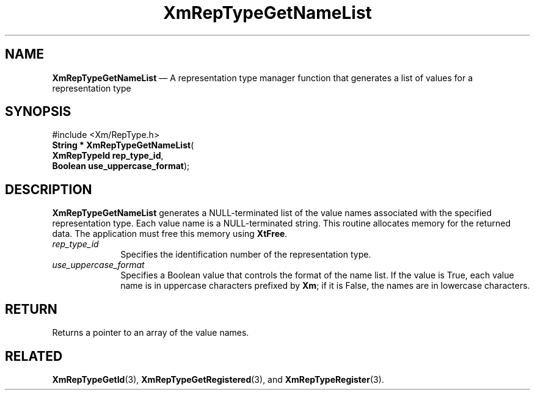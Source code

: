 '\" t
...\" RepTypGB.sgm /main/8 1996/09/08 20:58:26 rws $
.de P!
.fl
\!!1 setgray
.fl
\\&.\"
.fl
\!!0 setgray
.fl			\" force out current output buffer
\!!save /psv exch def currentpoint translate 0 0 moveto
\!!/showpage{}def
.fl			\" prolog
.sy sed -e 's/^/!/' \\$1\" bring in postscript file
\!!psv restore
.
.de pF
.ie     \\*(f1 .ds f1 \\n(.f
.el .ie \\*(f2 .ds f2 \\n(.f
.el .ie \\*(f3 .ds f3 \\n(.f
.el .ie \\*(f4 .ds f4 \\n(.f
.el .tm ? font overflow
.ft \\$1
..
.de fP
.ie     !\\*(f4 \{\
.	ft \\*(f4
.	ds f4\"
'	br \}
.el .ie !\\*(f3 \{\
.	ft \\*(f3
.	ds f3\"
'	br \}
.el .ie !\\*(f2 \{\
.	ft \\*(f2
.	ds f2\"
'	br \}
.el .ie !\\*(f1 \{\
.	ft \\*(f1
.	ds f1\"
'	br \}
.el .tm ? font underflow
..
.ds f1\"
.ds f2\"
.ds f3\"
.ds f4\"
.ta 8n 16n 24n 32n 40n 48n 56n 64n 72n 
.TH "XmRepTypeGetNameList" "library call"
.SH "NAME"
\fBXmRepTypeGetNameList\fP \(em A representation type manager function that
generates a list of values for a representation type
.iX "XmRepTypeGetNameList"
.iX "representation type manager functions" "XmRepTypeGetNameList"
.SH "SYNOPSIS"
.PP
.nf
#include <Xm/RepType\&.h>
\fBString * \fBXmRepTypeGetNameList\fP\fR(
\fBXmRepTypeId \fBrep_type_id\fR\fR,
\fBBoolean \fBuse_uppercase_format\fR\fR);
.fi
.SH "DESCRIPTION"
.PP
\fBXmRepTypeGetNameList\fP generates a NULL-terminated list of
the value names associated with the specified representation type\&.
Each value name is a NULL-terminated string\&. This routine allocates
memory for the returned data\&. The application must free
this memory using \fBXtFree\fP\&.
.IP "\fIrep_type_id\fP" 10
Specifies the identification number of the representation type\&.
.IP "\fIuse_uppercase_format\fP" 10
Specifies a Boolean value that controls the format of the name
list\&. If the value is True, each value name is in uppercase characters prefixed
by \fBXm\fP; if it is False, the names are in lowercase characters\&.
.SH "RETURN"
.PP
Returns a pointer to an array of the value names\&.
.SH "RELATED"
.PP
\fBXmRepTypeGetId\fP(3),
\fBXmRepTypeGetRegistered\fP(3), and
\fBXmRepTypeRegister\fP(3)\&.
...\" created by instant / docbook-to-man, Sun 22 Dec 1996, 20:29
